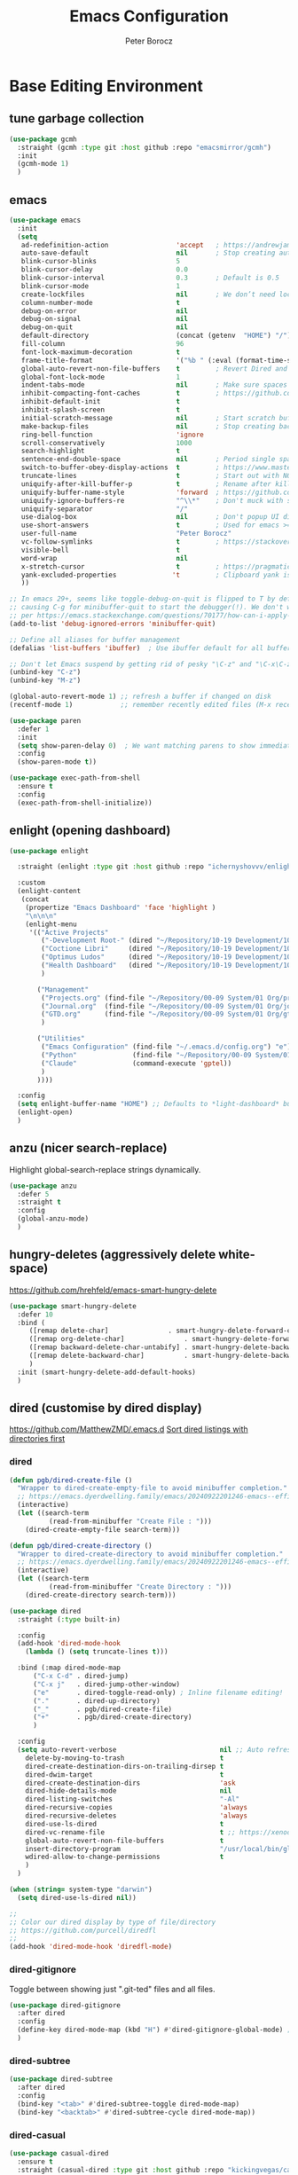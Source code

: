 #+title: Emacs Configuration
#+author: Peter Borocz
#+email: peter.borocz@gmail.com
#+options: num:nil
#+property: header-args :tangle config.el

* Base Editing Environment
** tune garbage collection
#+begin_src emacs-lisp
  (use-package gcmh
    :straight (gcmh :type git :host github :repo "emacsmirror/gcmh")
    :init
    (gcmh-mode 1)
    )
#+end_src
** emacs
#+begin_src emacs-lisp
  (use-package emacs
    :init
    (setq
     ad-redefinition-action                 'accept   ; https://andrewjamesjohnson.com/suppressing-ad-handle-definition-warnings-in-emacs/
     auto-save-default                      nil       ; Stop creating autosaving files (we setup/use bbatsov's auto-save instead)
     blink-cursor-blinks                    5
     blink-cursor-delay                     0.0
     blink-cursor-interval                  0.3       ; Default is 0.5
     blink-cursor-mode                      1
     create-lockfiles                       nil       ; We don’t need lockfiles since were ONLY single-user!
     column-number-mode                     t
     debug-on-error                         nil
     debug-on-signal                        nil
     debug-on-quit                          nil
     default-directory                      (concat (getenv  "HOME") "/")
     fill-column                            96
     font-lock-maximum-decoration           t
     frame-title-format                     '("%b " (:eval (format-time-string " %Y-%m-%d %H:%M")))
     global-auto-revert-non-file-buffers    t         ; Revert Dired and other buffers on changes
     global-font-lock-mode                  1
     indent-tabs-mode                       nil       ; Make sure spaces are used when indenting anything!
     inhibit-compacting-font-caches         t         ; https://github.com/sabof/org-bullets/issues/11#issuecomment-439228372
     inhibit-default-init                   t
     inhibit-splash-screen                  t
     initial-scratch-message                nil       ; Start scratch buffers empty..
     make-backup-files                      nil       ; Stop creating backup~ files
     ring-bell-function                     'ignore
     scroll-conservatively                  1000
     search-highlight                       t
     sentence-end-double-space              nil       ; Period single space ends sentence
     switch-to-buffer-obey-display-actions  t         ; https://www.masteringemacs.org/article/demystifying-emacs-window-manager: Switching Buffers
     truncate-lines                         t         ; Start out with NO line truncation.
     uniquify-after-kill-buffer-p           t         ; Rename after killing uniquified
     uniquify-buffer-name-style             'forward  ; https://github.com/bbatsov/prelude
     uniquify-ignore-buffers-re             "^\\*"    ; Don't muck with special buffers
     uniquify-separator                     "/"
     use-dialog-box                         nil       ; Don't popup UI dialogs when prompting
     use-short-answers                      t         ; Used for emacs >= 29.
     user-full-name                         "Peter Borocz"
     vc-follow-symlinks                     t         ; https://stackoverflow.com/questions/15390178/emacs-and-symbolic-links#15391387
     visible-bell                           t
     word-wrap                              nil
     x-stretch-cursor                       t         ; https://pragmaticemacs.wordpress.com/2017/10/01/adaptive-cursor-width/
     yank-excluded-properties              't         ; Clipboard yank is pasting graphics from Microsoft instead of text...strip all properties!
     ))

  ;; In emacs 29+, seems like toggle-debug-on-quit is flipped to T by default,
  ;; causing C-g for minibuffer-quit to start the debugger(!). We don't want that.
  ;; per https://emacs.stackexchange.com/questions/70177/how-can-i-apply-toggle-debug-on-quit-ignore-debugger-entered-lisp-error/70180
  (add-to-list 'debug-ignored-errors 'minibuffer-quit)

  ;; Define all aliases for buffer management
  (defalias 'list-buffers 'ibuffer)  ; Use ibuffer default for all buffer management

  ;; Don't let Emacs suspend by getting rid of pesky "\C-z" and "\C-x\C-z" annoying minimize
  (unbind-key "C-z")
  (unbind-key "M-z")

  (global-auto-revert-mode 1) ;; refresh a buffer if changed on disk
  (recentf-mode 1)            ;; remember recently edited files (M-x recentf-open-files to show)

  (use-package paren
    :defer 1
    :init
    (setq show-paren-delay 0)  ; We want matching parens to show immediately
    :config
    (show-paren-mode t))

  (use-package exec-path-from-shell
    :ensure t
    :config
    (exec-path-from-shell-initialize))
#+end_src
** enlight (opening dashboard)
#+begin_src emacs-lisp
  (use-package enlight

    :straight (enlight :type git :host github :repo "ichernyshovvv/enlight")

    :custom
    (enlight-content
     (concat
      (propertize "Emacs Dashboard" 'face 'highlight )
      "\n\n\n"
      (enlight-menu
       '(("Active Projects"
          ("-Development Root-" (dired "~/Repository/10-19 Development/10 Development")                                 "d")
          ("Coctione Libri"     (dired "~/Repository/10-19 Development/10 Development/10.23 coctione_libri")            "c")
          ("Optimus Ludos"      (dired "~/Repository/10-19 Development/10 Development/10.01 optimus_ludos")             "o")
          ("Health Dashboard"   (dired "~/Repository/10-19 Development/10 Development/10.06 health-activity-dashboard") "h")
          )

         ("Management"
          ("Projects.org" (find-file "~/Repository/00-09 System/01 Org/projects.org") "p")
          ("Journal.org"  (find-file "~/Repository/00-09 System/01 Org/journal.org")  "j")
          ("GTD.org"      (find-file "~/Repository/00-09 System/01 Org/gtd.org")      "g")
          )

         ("Utilities"
          ("Emacs Configuration" (find-file "~/.emacs.d/config.org") "e")
          ("Python"              (find-file "~/Repository/00-09 System/01 Org/reference/python.org"))
          ("Claude"              (command-execute 'gptel))
          )
         ))))

    :config
    (setq enlight-buffer-name "HOME") ;; Defaults to *light-dashboard* but I want something more generic.
    (enlight-open)
    )
#+end_src
** anzu (nicer search-replace)
Highlight global-search-replace strings dynamically.
#+begin_src emacs-lisp
  (use-package anzu
    :defer 5
    :straight t
    :config
    (global-anzu-mode)
    )
#+end_src
** hungry-deletes (aggressively delete white-space)
[[https://github.com/hrehfeld/emacs-smart-hungry-delete]]
#+begin_src emacs-lisp
  (use-package smart-hungry-delete
    :defer 10
    :bind (
       ([remap delete-char]               . smart-hungry-delete-forward-char)
       ([remap org-delete-char]               . smart-hungry-delete-forward-char)
       ([remap backward-delete-char-untabify] . smart-hungry-delete-backward-char)
       ([remap delete-backward-char]          . smart-hungry-delete-backward-char)
       )
    :init (smart-hungry-delete-add-default-hooks)
    )
#+end_src
** dired (customise by dired display)
[[https://github.com/MatthewZMD/.emacs.d]]
[[https://www.emacswiki.org/emacs/DiredSortDirectoriesFirst][Sort dired listings with directories first]]
*** dired
#+begin_src emacs-lisp
  (defun pgb/dired-create-file ()
    "Wrapper to dired-create-empty-file to avoid minibuffer completion."
    ;; https://emacs.dyerdwelling.family/emacs/20240922201246-emacs--efficient-directory-and-file-management-with-dired-in-emacs/
    (interactive)
    (let ((search-term
            (read-from-minibuffer "Create File : ")))
      (dired-create-empty-file search-term)))

  (defun pgb/dired-create-directory ()
    "Wrapper to dired-create-directory to avoid minibuffer completion."
    ;; https://emacs.dyerdwelling.family/emacs/20240922201246-emacs--efficient-directory-and-file-management-with-dired-in-emacs/
    (interactive)
    (let ((search-term
            (read-from-minibuffer "Create Directory : ")))
      (dired-create-directory search-term)))

  (use-package dired
    :straight (:type built-in)

    :config
    (add-hook 'dired-mode-hook
      (lambda () (setq truncate-lines t)))

    :bind (:map dired-mode-map
        ("C-x C-d" . dired-jump)
        ("C-x j"   . dired-jump-other-window)
        ("e"       . dired-toggle-read-only) ; Inline filename editing!
        ("."       . dired-up-directory)
        ("_"       . pgb/dired-create-file)
        ("+"       . pgb/dired-create-directory)
        )

    :config
    (setq auto-revert-verbose                          nil ;; Auto refresh Dired, but be quiet about it
      delete-by-moving-to-trash                        t
      dired-create-destination-dirs-on-trailing-dirsep t
      dired-dwim-target                                t
      dired-create-destination-dirs                    'ask
      dired-hide-details-mode                          nil
      dired-listing-switches                           "-Al"
      dired-recursive-copies                           'always
      dired-recursive-deletes                          'always
      dired-use-ls-dired                               t
      dired-vc-rename-file                             t ;; https://xenodium.com/emacs-git-rename-courtesy-of-dired/
      global-auto-revert-non-file-buffers              t
      insert-directory-program                         "/usr/local/bin/gls"
      wdired-allow-to-change-permissions               t
      )
    )

  (when (string= system-type "darwin")
    (setq dired-use-ls-dired nil))

  ;;
  ;; Color our dired display by type of file/directory
  ;; https://github.com/purcell/diredfl
  ;;
  (add-hook 'dired-mode-hook 'diredfl-mode)
#+end_src
*** dired-gitignore
Toggle between showing just ".git-ted" files and all files.
#+begin_src emacs-lisp
  (use-package dired-gitignore
    :after dired
    :config
    (define-key dired-mode-map (kbd "H") #'dired-gitignore-global-mode) ;; into your startup files. Then you will hide and show the gitignored files in a dired buffer by hitting the H key.
    )
#+end_src
*** dired-subtree
#+begin_src emacs-lisp
  (use-package dired-subtree
    :after dired
    :config
    (bind-key "<tab>" #'dired-subtree-toggle dired-mode-map)
    (bind-key "<backtab>" #'dired-subtree-cycle dired-mode-map))
#+end_src
*** dired-casual
#+begin_src emacs-lisp
  (use-package casual-dired
    :ensure t
    :straight (casual-dired :type git :host github :repo "kickingvegas/casual-dired")
    :bind (:map dired-mode-map
    ("C-o" . 'casual-dired-tmenu)
    ("s"   . 'casual-dired-sort-by-tmenu))
  )
#+end_src
** helpful (better help commands)
Improve quality of most-used C-h methods.
#+begin_src emacs-lisp
  (use-package helpful
    :demand t
    :bind
    ;; Note that the built-in `describe-function' includes both functions
    ;; and macros. `helpful-function' is functions only, so we provide
    ;; `helpful-callable' as a drop-in replacement.
    ("C-h f" . helpful-callable)
    ("C-h v" . helpful-variable)
    ("C-h k" . helpful-key)
    ("C-h x" . helpful-command)

    ;; I also recommend the following keybindings to get the most out of helpful:
    ;; Lookup the current symbol at point. C-c C-d is a common keybinding
    ;; for this in lisp modes.
    ("C-c C-d" . helpful-at-point)

    ;; Look up *F*unctions (excludes macros).
    ;;
    ;; By default, C-h F is bound to `Info-goto-emacs-command-node'. Helpful
    ;; already links to the manual, if a function is referenced there.
    ("C-h F"  . helpful-function)
    )

#+end_src
** pbcopy (allow interaction with MacOS clipboard and kill/yank ring)
#+begin_src emacs-lisp
  (use-package pbcopy
    :defer t
    )
#+end_src
** saveplace (save last-editing location)
#+begin_src emacs-lisp
  (use-package saveplace
    :defer 1

    :config
    (setq-default save-place t)

    :init
    (save-place-mode 1)
    )
#+end_src
** super-save (save on buffer switch)
[[https://github.com/bbatsov/super-save][GitHub - bbatsov/super-save: Save Emacs buffers when they lose focus]]:
Best description is from package site itself: "super-save auto-saves
your buffers, when certain events happen - e.g. you switch between
buffers, an Emacs frame loses focus, etc. You can think of it as both
something that augments and replaces the standard auto-save-mode."
#+begin_src emacs-lisp
  (use-package super-save
    :defer 1

    :config
    (super-save-mode 1)
    )
#+end_src
** unfill
https://github.com/purcell/unfill
 #+begin_src emacs-lisp
   (use-package unfill
     :defer 1

     :bind (("M-Q" . unfill-paragraph))
     )
#+end_src
** whitespace-cleanup
#+begin_src emacs-lisp
  (use-package whitespace-cleanup-mode
    :defer 1

    :init
    (setq whitespace-cleanup-mode-only-if-initially-clean nil)

    :config
    (global-whitespace-cleanup-mode 1)
    )
#+end_src
** yasnippet
While the majority of the time, I don't rely on snippets, there are a
very select /few/ that I consider worthwhile, thus, keep use of
yasnippets for now (but make sure they don't expand within comments!)
#+begin_src emacs-lisp
  ;; Don't do snippet expansion within comments/docstrings for py:
  ;; (https://stackoverflow.com/questions/25521897/how-to-never-expand-yasnippets-in-comments-and-strings)
  (defun pb/yas-no-expand-in-comment_string ()
    (setq yas-buffer-local-condition
      '(if (nth 8 (syntax-ppss)) ;; non-nil if in a string or comment
       '(require-snippet-condition . force-in-comment)
     t)))

  (use-package yasnippet
    :defer 1
    :config
    ;; Bind `SPC' to `yas-expand' when snippet expansion available (it will still call `self-insert-command' otherwise)
    (define-key yas-minor-mode-map (kbd "SPC") yas-maybe-expand)
    ;; Use the method above to keep snippets only when we're writing actual code.
    ;; (add-hook 'prog-mode-hook 'yas-no-expand-in-comment/string)
    (add-hook 'python-ts-mode-hook   #'yas-minor-mode)
    (add-hook 'python-base-mode-hook #'yas-minor-mode)
    (add-hook 'prog-mode-hook        #'pb/yas-no-expand-in-comment_string)
    (yas-global-mode 1)
    (yas-reload-all)
    )
#+end_src
* Display
** fonts
Interactive font scaling:
  - For all frames     -> M-x increase-font-size/decrease-font-size (C-+ and C-- respectively)
  - For current buffer -> M-x text-scale-adjust

 Which one is currently displayed?
   - M-x describe-font <cr> <cr>

 Set a new font interactively:
   - M-x set-frame-font (Pick from list!)

 History of fonts actually tried for more than one day!:
 - (defvar pb/var-fixedwidth-font "-*-DM Mono-normal-normal-normal-*-%d-*-*-*-m-0-iso10646-1")
 - (defvar pb/var-fixedwidth-font "-*-Astigmata-medium-normal-normal-*-%d-*-*-*-p-0-iso10646-1")
 - (defvar pb/var-fixedwidth-font "-*-Inconsolata-regular-normal-normal-*-%d-*-*-*-m-0-iso10646-1")
 - (defvar pb/var-fixedwidth-font "-*-Cascadia Code-ultralight-normal-normal-*-%d-*-*-*-m-0-iso10646-1")
 - (defvar pb/var-fixedwidth-font "-*-SauceCodePro Nerd Font Mono-light-normal-normal-*-%d-*-*-*-m-0-iso10646-1")

#+begin_src emacs-lisp
  (setq ns-use-thin-smoothing t)

  ;; Set my default fonts for both fixed (primarily) and variable width font (rarely)
  (defvar pb/var-variablewidth-font "-*-Open Sans-normal-normal-normal-*-%d-*-*-*-p-0-iso10646-1")
  (defvar pb/var-fixedwidth-font    "-*-Noto Sans Mono-light-normal-normal-*-%d-*-*-*-p-0-iso10646-1")

  (defun pb/set-monitor-font-size ()
    "Set font for 4K monitor."
    (interactive)
    (set-frame-font (format pb/var-fixedwidth-font 22))
    )

  (defun pb/set-laptop-font-size ()
    "Set font for laptop display."
    (interactive)
    (set-frame-font (format pb/var-fixedwidth-font 14))
    )

  ;; Given the 2 methods above, set the font size based on where our Emacs is running at the moment:
  (if (display-graphic-p)
      (if (>= (x-display-pixel-width) 3840)
          (pb/set-monitor-font-size)
        (pb/set-laptop-font-size)))
#+end_src
** mode-line
Nice and simple: https://github.com/jessiehildebrandt/mood-line
#+begin_src emacs-lisp
  (use-package mood-line
        :init
        (custom-set-faces
         '(mode-line-active   ((t (:family "SauceCodePro Nerd Font Mono" :height 1.0))))
         '(mode-line-inactive ((t (:family "SauceCodePro Nerd Font Mono" :height 0.7))))
         )
        (mood-line-mode)
        )
#+end_src
** pulsar
[[https://protesilaos.com/emacs/pulsar]]
#+begin_src emacs-lisp
  (use-package pulsar
    :defer 1
    :straight (pulsar :type git :host github :repo "protesilaos/pulsar")
    :config
    (setq pulsar-delay  0.10
        pulsar-face  'pulsar-yellow
        pulsar-pulse nil)

    (dolist (hook '(org-mode-hook python-ts-mode-hook yaml-mode-hook text-mode-hook emacs-lisp-mode-hook dired-mode-hook web-mode-hook))
      (add-hook hook #'pulsar-mode))

    (add-hook 'next-error-hook #'pulsar-pulse-line)

    (pulsar-global-mode 1)
    )
#+end_src
** rainbow-delimiters
#+begin_src emacs-lisp
  (use-package rainbow-delimiters
        :defer 1
        :config
        (set-face-attribute 'rainbow-delimiters-unmatched-face nil
        :foreground 'unspecified
        :inherit 'error)
        (add-hook 'prog-mode-hook 'rainbow-delimiters-mode))

  (use-package prog-mode
        :straight (:type built-in)
        :hook ((prog-mode . rainbow-delimiters-mode)))
 #+end_src
** rainbow-mode
Display colour codes in the actual colour they represent, e.g. #0000ff (should be white text on a blue background)
#+begin_src emacs-lisp
  (use-package rainbow-mode
        :demand t
        :hook (prog-mode)
        )
#+end_src
** dark-theme (gruvbox-dark-hard)
#+begin_src emacs-lisp
  (use-package gruvbox-theme
    :demand t
    :config
    (load-theme 'gruvbox-dark-hard t)
    (custom-set-faces
     '(org-level-1            ((t (:height 1.15))))
     '(org-level-2            ((t (:height 1.10))))
     '(org-level-3            ((t (:height 1.05))))
     '(org-level-4            ((t (:foreground "#b8bb26")))) ;; Swap these as level 4 shows up a lot in my
     '(org-level-5            ((t (:foreground "#fb4933")))) ;; projects.org file for GTD's and red is too harsh!
     '(font-lock-doc-face     ((t (:foreground "#666666")))) ;; :height 0.9
     '(font-lock-comment-face ((t (:foreground "#666666")))) ;; :height 0.9
     '(org-document-title     ((t (:height 1.5 :underline nil))))
     ))
#+end_src
** COMMENT light-theme (modus-operandi)
#+begin_src emacs-lisp
        (use-package modus-themes
          :demand t
          :config
          ;;
          ;; Use Prot's own configuration:
          ;; https://protesilaos.com/emacs/modus-themes#h:aabcada6-810d-4eee-b34a-d2a9c301824d
          ;;
          (setq modus-themes-custom-auto-reload nil
        modus-themes-to-toggle         '(modus-operandi modus-vivendi)
        modus-themes-mixed-fonts       t
        modus-themes-variable-pitch-ui nil
        modus-themes-italic-constructs t
        modus-themes-bold-constructs   t
        modus-themes-org-blocks        'gray-background
        modus-themes-completions       '((t . (extrabold)))
        modus-themes-prompts           nil
        )

          (setq modus-themes-common-palette-overrides
          '((cursor magenta-cooler)

          ;; Make the fringe invisible.
          (fringe unspecified)

          ;; Make line numbers less intense and add a shade of cyan
          ;; for the current line number.
          (fg-line-number-inactive "gray50")
          (fg-line-number-active cyan-cooler)
          (bg-line-number-inactive unspecified)
          (bg-line-number-active unspecified)

          ;; Make the current line of `hl-line-mode' a fine shade of
          ;; gray (though also see my `lin' package).
          (bg-hl-line bg-dim)

          ;; Make the region have a cyan-green background with no
          ;; specific foreground (use foreground of underlying text).
          ;; "bg-sage" refers to Salvia officinalis, else the common
          ;; sage.
          (bg-region bg-sage)
          (fg-region unspecified)

          ;; Make matching parentheses a shade of magenta. It complements the region nicely.
          (bg-paren-match bg-magenta-intense)

          ;; Change dates to a set of more subtle combinations.
          (date-deadline  magenta-cooler)
          (date-scheduled magenta)
          (date-weekday   fg-main)
          (date-event     fg-dim)
          (date-now       blue-faint)

          ;; Make tags (Org) less colorful and tables look the same as
          ;; the default foreground.
          (prose-done  cyan-cooler)
          (prose-tag   fg-dim)
          (prose-table fg-main)

          ;; Make headings less colorful (though I never use deeply
          ;; nested headings).
          (fg-heading-2 blue-faint)
          (fg-heading-3 magenta-faint)
          (fg-heading-4 blue-faint)
          (fg-heading-5 magenta-faint)
          (fg-heading-6 blue-faint)
          (fg-heading-7 magenta-faint)
          (fg-heading-8 blue-faint)

          ;; Make the active mode line a fine shade of lavender and tone down the gray of the inactive mode lines.
          (bg-mode-line-active       bg-lavender)
          (border-mode-line-active   bg-lavender)
          (bg-mode-line-inactive     bg-dim)
          (border-mode-line-inactive bg-inactive)

          ;; Make the prompts a shade of magenta, to fit in nicely withthe overall blue-cyan-purple style of the other overrides.
          ;; Add a nuanced background as well.
          (bg-prompt bg-magenta-nuanced)
          (fg-prompt magenta-cooler)

          ;; Tweak some more constructs for stylistic constistency.
          (name       blue-warmer)
          (identifier magenta-faint)
          (keybind    magenta-cooler)
          (accent-0   magenta-cooler)
          (accent-1   cyan-cooler)
          (accent-2   blue-warmer)
          (accent-3   red-cooler)
          )
        )

          ;; Make the active mode line have a pseudo 3D effect (this assumes
          ;; you are using the default mode line and not an extra package).
          (custom-set-faces
           '(mode-line ((t :box (:style released-button)))))

          (load-theme 'modus-operandi t)
          )
#+end_src
** hl-line
#+begin_src emacs-lisp
  (use-package hl-line
    :custom-face
    (hl-line ((t (:background "gray17"))))
  )
  (global-hl-line-mode)
#+end_src
** hl-line+
#+begin_src emacs-lisp
  (use-package hl-line+
    :config
    (hl-line-when-idle-interval 0.5)
    (toggle-hl-line-when-idle 1))
#+end_src
** nerd-icons-ibuffer
Displays nerd-icons for iBuffer types...yes, somewhat indulgent but I'm worth it ;-)
#+begin_src emacs-lisp
  (use-package nerd-icons-ibuffer
    :hook (ibuffer-mode . nerd-icons-ibuffer-mode)
    )
#+end_src
* Window Management
** bindings
#+begin_src emacs-lisp
  ;; Swap windows (useful for org on left, dired on right (built-in as of 26.1)
  ;; (C-x C-o used to be "delete-blank-lines but i never use that)
  (global-set-key (kbd "C-x C-o") 'window-swap-states)
#+end_src
** zoom
[[https://github.com/cyrus-and/zoom][GitHub - cyrus-and/zoom: Fixed and automatic balanced window layout for Emacs]]
#+begin_src emacs-lisp
  (use-package zoom
        :defer 2
        :config
        (zoom-mode 1))
#+end_src
** zygospore
Toggles between "current" buffer to fullscreen and existing buffer layout (and back again)
#+begin_src emacs-lisp
  (use-package zygospore
        :defer 2
        )
  (global-set-key (kbd "C-x 1") 'zygospore-toggle-delete-other-windows)
#+end_src
* Completion Framework
** company
[[Https://emacs.stackexchange.com/questions/13286/how-can-i-stop-the-enter-key-from-triggering-a-completion-in-company-mode][How can I stop the enter key from triggering a completion in company mode?]]
#+begin_src emacs-lisp
  (use-package company
        :defer 2
        :delight company-mode  ;; Turns off the listing of company mode in list of minor modes (e.g. modeline)
        :init
        (setq company-idle-delay 0.1
          company-minimum-prefix-length 1)

        :bind (:map company-active-map
           ("C-n" . company-select-next)
           ("C-p" . company-select-previous))

        :config
        (global-company-mode))
#+end_src
** consult
#+begin_src emacs-lisp
  (use-package consult
        :defer 2
        :bind
        ("C-x b" . consult-buffer) ;; originally 'switch-to-buffer'
        ("M-s"   . consult-line)   ;; keep C-s for regular isearch so we can search within a line..
        :config
        (consult-customize
         consult-theme
         consult-ripgrep
         consult-git-grep
         consult-grep
         consult-bookmark
         consult-recent-file
         consult-xref
         consult--source-bookmark
         consult--source-file-register
         consult--source-recent-file
         consult--source-project-recent-file
         :preview-key nil
        )
  )
#+end_src
** marginalia
#+begin_src emacs-lisp
  ;; Enable rich annotations using the Marginalia package
  (use-package marginalia
        :defer 2
        ;; Bind `marginalia-cycle' locally in the minibuffer.  To make the
        ;; available in the *Completions* buffer, add it to the
        ;; `completion-list-mode-map'.
        :bind (:map minibuffer-local-map
           ("M-A" . marginalia-cycle))

        ;; The :init section is always executed.
        :init
        ;; Marginalia must be activated in the :init section of use-package such that
        ;; the mode gets enabled right away. Note that this forces loading the package.
        (marginalia-mode))
#+end_src
** orderless
Resources:
- [[https://youtu.be/J0OaRy85MOo?feature=shared][Streamline Your Emacs Completions with Vertico - YouTube]]
- [[https://kristofferbalintona.me/posts/202202211546/][Vertico, Marginalia, All-the-icons-completion, and Orderless | Kristoffer Bal...]]
#+begin_src emacs-lisp
  ;; https://github.com/minad/consult/wiki#minads-orderless-configuration
  (use-package orderless
        :demand t
        :config

        (defun +orderless--consult-suffix ()
          "Regexp which matches the end of string with Consult tofu support."
          (if (and (boundp 'consult--tofu-char) (boundp 'consult--tofu-range))
          (format "[%c-%c]*$"
          consult--tofu-char
          (+ consult--tofu-char consult--tofu-range -1))
        "$"))

        ;; Recognizes the following patterns:
        ;; * .ext (file extension)
        ;; * regexp$ (regexp matching at end)
        (defun +orderless-consult-dispatch (word _index _total)
          (cond
           ;; Ensure that $ works with Consult commands, which add disambiguation suffixes
           ((string-suffix-p "$" word)
        `(orderless-regexp . ,(concat (substring word 0 -1) (+orderless--consult-suffix))))
           ;; File extensions
           ((and (or minibuffer-completing-file-name
         (derived-mode-p 'eshell-mode))
         (string-match-p "\\`\\.." word))
        `(orderless-regexp . ,(concat "\\." (substring word 1) (+orderless--consult-suffix))))))

        ;; Define orderless style with initialism by default
        (orderless-define-completion-style +orderless-with-initialism
          (orderless-matching-styles '(orderless-initialism orderless-literal orderless-regexp)))

        ;; You may want to combine the `orderless` style with `substring` and/or `basic`.
        ;; There are many details to consider, but the following configurations all work well.
        ;; Personally I (@minad) use option 3 currently. Also note that you may want to configure
        ;; special styles for special completion categories, e.g., partial-completion for files.
        ;;
        ;; 1. (setq completion-styles '(orderless))
        ;; This configuration results in a very coherent completion experience,
        ;; since orderless is used always and exclusively. But it may not work
        ;; in all scenarios. Prefix expansion with TAB is not possible.
        ;;
        ;; 2. (setq completion-styles '(substring orderless))
        ;; By trying substring before orderless, TAB expansion is possible.
        ;; The downside is that you can observe the switch from substring to orderless
        ;; during completion, less coherent.
        ;;
        ;; 3. (setq completion-styles '(orderless basic))
        ;; Certain dynamic completion tables (completion-table-dynamic)
        ;; do not work properly with orderless. One can add basic as a fallback.
        ;; Basic will only be used when orderless fails, which happens only for
        ;; these special tables.
        ;;
        ;; 4. (setq completion-styles '(substring orderless basic))
        ;; Combine substring, orderless and basic.
        ;;
        (setq completion-styles '(substring orderless basic)
          completion-category-defaults nil
          ;; Enable partial-completion for files.
          ;; Either give orderless precedence or partial-completion.
          ;; Note that completion-category-overrides is not really an override,
          ;; but rather prepended to the default completion-styles.
          ;; completion-category-overrides '((file (styles orderless partial-completion))) ;; orderless is tried first
          completion-category-overrides '((file (styles partial-completion)) ;; partial-completion is tried first
          ;; enable initialism by default for symbols
          (command (styles +orderless-with-initialism))
          (variable (styles +orderless-with-initialism))
          (symbol (styles +orderless-with-initialism)))
          orderless-component-separator #'orderless-escapable-split-on-space ;; allow escaping space with backslash!
          orderless-style-dispatchers (list #'+orderless-consult-dispatch
        #'orderless-affix-dispatch)))
#+end_src
** vertico
Resources:
- [[https://youtu.be/J0OaRy85MOo?feature=shared][Streamline Your Emacs Completions with Vertico - YouTube]]
- [[https://kristofferbalintona.me/posts/202202211546/][Vertico, Marginalia, All-the-icons-completion, and Orderless | Kristoffer Bal...]]
#+begin_src emacs-lisp
  (use-package vertico
        :demand t
        :config
        (setq vertico-cycle         t ;; Optionally enable cycling for `vertico-next' and `vertico-previous'.
          vertico-scroll-margin 0
          vertico-resize        nil
          vertico-count         15)
        :init
        (vertico-mode)
        )

  ;; Do not allow the cursor in the minibuffer prompt
  (setq minibuffer-prompt-properties '(read-only t cursor-intangible t face minibuffer-prompt))
  (add-hook 'minibuffer-setup-hook #'cursor-intangible-mode)

  ;; Emacs 28: Hide commands in M-x which do not work in the current mode.
  ;; Vertico commands are hidden in normal buffers.
  (setq read-extended-command-predicate #'command-completion-default-include-p)
#+end_src
* Code Development
** python
- Great reference for comprehensive python config: [[https://config.phundrak.com/emacs/packages/programming.html#python][Programming | Phundrak's Dotfiles]]
- [[https://github.com/joaotavora/eglot][GitHub - joaotavora/eglot: A client for Language Server Protocol servers]]
- [[https://ddavis.io/posts/emacs-python-lsp/][Python with Emacs: py(v)env and lsp-mode]]
- [[https://whatacold.io/blog/2022-01-22-emacs-eglot-lsp/][Eglot for better programming experience in Emacs - whatacold's space]]
*** python
#+begin_src emacs-lisp
  (add-hook 'python-ts-mode-hook (lambda () (toggle-truncate-lines 1)))
  (add-hook 'python-mode-hook    (lambda () (toggle-truncate-lines 1)))
#+end_src
*** eglot
https://docs.astral.sh/ruff/editors/setup/#via-external-tool
https://grtcdr.tn/dotfiles/emacs/emacs.html#orgdb7d3a6
https://www.reddit.com/r/emacs/comments/190g713/ruff_issues_with_flymake_eglot_and_pythonlspruff/ (problem solving)
#+begin_src emacs-lisp
  ;; Workaround to keep "project" from interfering with "projectile" (which I don't use??)
  (use-package project
    :straight t
    )

  (use-package eglot
    :ensure nil
    :defer t
    :custom
    (eglot-report-progress nil)
    :config
    (fset #'jsonrpc--log-event #'ignore)
    (setq jsonrpc-event-hook nil)
    )

  ;; Setup python
  (with-eval-after-load 'eglot
    (add-to-list 'eglot-server-programs '(python-mode . ("~/.local/bin/ruff" "server")))
    )
  (add-hook 'python-mode-hook    'eglot-ensure)
  (add-hook 'python-ts-mode-hook 'eglot-ensure)

  ;; "Emacs by default caps the number of bytes read from a subprocess in a single chunk to 4KB.
  ;; However, modern machines can take on a lot more. Set it to 1MB which is equal to the limit
  ;; defined in /proc/sys/fs/pipe-max-size/."
  (setq read-process-output-max (* 1024 1024))

  ;; (:map eglot-mode-map
  ;;   ("C-c e a" . eglot-code-actions)
  ;;   ("C-c e f" . eglot-format)
  ;;   ("C-c e r" . eglot-rename)
  ;;   ("C-c f d" . flymake-show-project-diagnostics)
  ;;   ("C-c f n" . flymake-goto-next-error)
  ;;   ("C-c f p" . flymake-goto-prev-error)
  ;;   ("C-c x a" . xref-find-apropos)
  ;;   ("C-c x f" . xref-find-definitions)
  ;;   ("C-c x r" . xref-find-references))
#+end_src
*** pyvenv-auto
#+begin_src emacs-lisp
  ;; ref: https://grtcdr.tn/dotfiles/emacs/emacs.html#orgdb7d3a6
  (use-package pyvenv-auto
        :defer 1

        :custom
        (pyvenv-auto-mode t)
        )
#+end_src
*** indent-bars
[[https://github.com/jdtsmith/indent-bars][GitHub - jdtsmith/indent-bars]]
#+begin_src emacs-lisp
  (use-package indent-bars
    :hook ((python-mode python-ts-mode yaml-mode) . indent-bars-mode)
    :custom
    (indent-bars-color                   '(highlight :face-bg t :blend 0.3))
    (indent-bars-pattern                 ".")
    (indent-bars-width-frac              0.2)
    (indent-bars-pad-frac                0.2)
    (indent-bars-prefer-character        t)
    (indent-bars-color-by-depth          '(:regexp "outline-\\([0-9]+\\)" :blend 1))
    (indent-bars-highlight-current-depth '(:blend 0.3))
    )
#+end_src
** envrc
[[https://github.com/purcell/envrc]]
#+begin_src emacs-lisp
  (use-package envrc
        :defer 1

        :config
        (envrc-global-mode)
        )
#+end_src
** format-all
Auto-format whole buffer, h/t: [[https://ianyepan.github.io/posts/format-all/][Ian YE Pan]]
#+begin_src emacs-lisp
  (use-package format-all
   :commands format-all-mode
   :hook (prog-mode . format-all-mode)
   :config
   (setq-default format-all-formatters '(("Python" (ruff "format")))))

  ;; (use-package format-all
  ;;   :commands
  ;;   (format-all-mode format-all-region-or-buffer)

  ;;   :hook
  ;;   ((python-mode python-ts-mode) . (lambda () (setq format-all-formatters '(("Python" "~/.local/bin/ruff" "format")))))

  ;;   :config
  ;;   ;; (setq-default format-all-formatters '(("Python" ("~/.local/bin/ruff" "format"))))
  ;;   (global-set-key (kbd "M-F") #'format-all-buffer)
  ;;   (format-all-ensure-formatter)
  ;;   )
#+end_src
** magit/git
*** magit
#+begin_src emacs-lisp
  (use-package magit
        :demand t

        :bind
        ("C-x C-g" . magit-status)

        :config
        (define-key magit-status-mode-map (kbd "q") 'magit-quit-session)
        (setq magit-log-margin '(t "%Y-%m-%d %H:%M " magit-log-margin-width t 18)))

  ;; Full screen magit-status
  (defadvice magit-status (around magit-fullscreen activate)
        (window-configuration-to-register :magit-fullscreen)
        ad-do-it
        (delete-other-windows))

  (defun magit-quit-session ()
        "Restores the previous window configuration and kills the magit buffer"
        (interactive)
        (kill-buffer)
        (jump-to-register :magit-fullscreen))


#+end_src
*** magit-file-icons
[[https://github.com/gekoke/magit-file-icons/tree/d85fad81e74a9b6ce9fd7ab341f265d5a181d2a8][Github: magit-file-icons]]
#+begin_src emacs-lisp
  (use-package magit-file-icons
        :after magit

        :straight (:host github :repo "gekoke/magit-file-icons")

        :defer 1

        :init
        (magit-file-icons-mode 1)

        :custom
        ;; These are the default values:
        (magit-file-icons-enable-diff-file-section-icons t)
        (magit-file-icons-enable-untracked-icons         t)
        (magit-file-icons-enable-diffstat-icons          t)
        )
#+end_src
*** magit-todos
#+begin_src emacs-lisp
  (use-package magit-todos
        :after magit
        :config
        (setq magit-show-long-lines-warning nil)
        (magit-todos-mode 1)
        )
#+end_src
*** full-frame
Use a single-window (part. for Magit) and then close.
#+begin_src emacs-lisp
  (use-package fullframe
        :defer 1
        :config (fullframe magit-status magit-mode-quit-window)
        )
#+end_src
*** git-timemachine
 #+begin_src emacs-lisp
   (use-package git-timemachine
         :defer 1
         )
 #+end_src
*** diff-hl-mode
Ooh..like this much better than git-gutter!
#+begin_src emacs-lisp
  (use-package diff-hl
        :init
        (global-diff-hl-mode)
        )
#+end_src
*** ibuffer-git
#+begin_src emacs-lisp
  (use-package ibuffer-git
        :defer 1
        :after git
        )
#+end_src
* File Types/Modes
** css
#+begin_src emacs-lisp
  (use-package css-mode
        :defer 2
        :custom
        (css-indent-offset 2))
#+end_src
** csv
#+begin_src emacs-lisp
  (use-package csv-mode
        :defer t
        :init
        (add-to-list 'auto-mode-alist '("\\*.csv$" . csv-mode))
        (add-to-list 'auto-mode-alist '("\\*.tsv$" . csv-mode))
  )
#+end_src
** graphviz-dot-mode
#+begin_src emacs-lisp
  (use-package graphviz-dot-mode
        :defer t
        :config
        (setq graphviz-dot-indent-width 4))
#+end_src
** justfile
#+begin_src emacs-lisp
  (use-package just-mode
        :defer t
        :config
        (add-to-list 'auto-mode-alist '("\\justfile?\\'" . just-mode))
        )
#+end_src
** markdown
*** markdown
Specifically, GithubFlavoredMarkdown-mode
#+begin_src emacs-lisp
  (use-package markdown-mode
        :defer t

        :mode ("*\\.md\\'" . gfm-mode)

        :init
        (setq
         markdown-command      "multimarkdown"
         markdown-open-command "/usr/local/bin/mark") ;; Opens application -> Marked2

        :config
        (add-hook 'markdown-mode-hook 'visual-line-mode)
        (add-hook 'markdown-mode-hook 'pb/markdown-config)
        ;;(add-hook 'markdown-mode-hook 'pb/variable-width-face-mode)
        )

  (defun pb/markdown-config ()
        (local-set-key (kbd "M-q") 'ignore))
#+end_src
*** olivetti
https://github.com/rnkn/olivetti
#+begin_src emacs-lisp
  (use-package olivetti
        :defer t

        :init
        (setq olivetti-body-width 0.66)

        :hook
        ((markdown-mode . olivetti-mode))
        )
#+end_src
** org
*** org
#+begin_src emacs-lisp
  ;; -----------------------------------------------------------------------------
  ;; Packages
  ;; -----------------------------------------------------------------------------
  (use-package org
        :demand t
        :straight (:type built-in)
        :bind (:map org-mode-map
        ("C-M-<return>" . org-insert-subheading)
        ("C-c l"        . org-store-link)
        ("C-c L"        . org-cliplink)
        ("C-c a"        . org-agenda)
        ("C-c |"        . org-table-create-or-convert-from-region)
        ("C-c C-<"      . org-promote-subtree)
        ("C-c C->"      . org-demote-subtree)
        ("C-<right>"    . org-metaright)
        ("C-<left>"     . org-metaleft)
        )

        :config
        (add-hook 'text-mode-hook #'visual-line-mode)
        (add-hook 'org-mode-hook (lambda () (toggle-truncate-lines 1)))
        (visual-line-mode 1)

        ;; https://sachachua.com/blog/2024/01/org-mode-custom-link-copy-to-clipboard/
        (org-link-set-parameters
         "copy"
         :follow (lambda (link) (kill-new link))
         :export (lambda (_ desc &rest _) desc))

        :init
        (setq fill-column               96 ;; Org won't use the global fill-column, set here explicitly?
          org-catch-invisible-edits 'show-and-error
          org-ellipsis              "…" ;; ▼ …, ↴ ⤵, ▼, ↴, ⬎, ⤷, ⋱
          org-hide-leading-stars    t
          org-return-follows-link   t
          org-startup-folded        t
          org-startup-indented      t
          org-link-frame-setup      '((file . find-file))) ;; Don't want the default of find-file-other-window
        )

  (add-to-list 'auto-mode-alist '("\\.org$" . org-mode))

  ;; Allow for links like [[file:~/dev/foo][Code]] to open a dired on Return (or C-c C-o)
  ;; https://emacs.stackexchange.com/questions/10426/org-mode-link-to-open-directory-in-dired
  ;; (add-to-list 'org-file-apps '(directory . emacs))

  ;; ---------------------------------------------------------------------------
  ;; GTD Configuration
  ;; ---------------------------------------------------------------------------
  ;; Keywords: this sequence is on behalf of regular TO-DO items in my GTD world.
  (setq org-todo-keywords '((sequence
         "TODO(t)"
         "WAIT(a)"
         "HOLD(h)"
         "WORK(w)"
         "|"
         "DONE(x)"
         )))

  (setq org-todo-keyword-faces
        '(("TODO" . "systemOrangeColor") ;; used to be org-warning aka "#fb4933".
          ("WORK" . "light green")
          ("HOLD" . "systemBrownColor")
          ("WAIT" . "systemBrownColor")
          ("DONE" . "gray30")
          ))

  ;; Format of TODO items (defined like this so the entire headline is NOT colored across, just the TODO keyword.)
  (setq org-fontify-todo-headline nil)

  ;; Format of DONE items (defined like this so the entire headline is colored across, not just the DONE keyword.)
  (setq org-fontify-done-headline t)
  ;; <2024-05-05 Sun> (set-face-attribute 'org-done          nil :foreground "gray30" :strike-through nil)
  ;; <2024-05-05 Sun> (set-face-attribute 'org-priority      nil :foreground "gray30" :strike-through nil)
  ;; <2024-05-05 Sun> (set-face-attribute 'org-headline-done nil :foreground "gray30" :strike-through nil)

  ;; ---------------------------------------------------------------------------
  ;; Capture templates
  ;; ---------------------------------------------------------------------------
  (define-key global-map (kbd "C-c c") 'org-capture)
  (setq org-capture-templates
        '(
          ("t" "GTD"      entry (file+headline "/Users/peter/Repository/00-09 System/01 Org/gtd.org" "INBOX") "** TODO %?\n\n")
          ("p" "Projects" entry (file          "/Users/peter/Repository/00-09 System/01 Org/projects.org"   ) "* TODO %?\n\n" :prepend t)
          ("j" "Journal"  entry (file+datetree "/Users/peter/Repository/00-09 System/01 Org/journal.org"    ) "*** %?")
          ))

  ;; Insert date-time stamp like org but everywhere.
  (global-set-key (kbd "C-c .") 'org-time-stamp)

#+end_src
*** babel
#+begin_src emacs-lisp
  (org-babel-do-load-languages
   'org-babel-load-languages
   '((emacs-lisp . t)
         (js         . t)
         (python     . t)
         (shell      . t)
         (sqlite     . t)
         ))
  (setq org-confirm-babel-evaluate nil)
#+end_src
*** org-appear
 #+begin_src emacs-lisp
   (use-package org-appear
         :defer 1
         :hook
         (org-mode . org-appear-mode)
         )
 #+end_src
*** org-linker
[[https://github.com/jcguu95/org-linker.el/tree/master?tab=readme-ov-file#customizable-variables][GitHub - jcguu95/org-linker.el: Attaching Files in Org-Mode Using UUIDs. Flex...]]
 #+begin_src emacs-lisp
   (defun pb/org-linker/generate-id ()
         "Generate an id, ie. YYYYMMDD-<id> (thanks GPT-4)."
         (let ((current-date (format-time-string "%Y%m%d"))
           (id (replace-regexp-in-string "[[:space:]\n]*$" ""
         (shell-command-to-string "openssl rand -hex 6"))))
           (format "%s-%s" current-date id)))

   (straight-use-package
        '(org-linker
          :type git
          :host github
          :repo "jcguu95/org-linker.el"
          :files ("org-linker.el"
          "org-linker-commands.el"
          "org-linker-org-link-support.el"
          )
          )
        )
   (load "~/.emacs.d/straight/repos/org-linker.el/org-linker.el")

   (setq org-linker/root-directory      (concat (getenv "HOME") "/Repository/00-09 System/99 org-linker-storage/")
         org-linker/file-size               999999
         org-linker/uuid-generator-function 'pb/org-linker/generate-id
         org-linker/trashing-function       (lambda (file) (move-file-to-trash file))
         )
 #+end_src
*** org-cliplink
Create an org-link from a URL in the clipboard with the actual title of the URL as the link title.
 #+begin_src emacs-lisp
   (use-package org-cliplink
         :after 'org
         )
 #+end_src
*** org-superstar
Nice(r) bullets (replaces org-bullets)
 #+begin_src emacs-lisp
   (use-package org-superstar
         :after 'org
         :config
         (setq org-superstar-special-todo-items t ;; Set our TODO items to have a 'checkbox' icon
           org-superstar-item-bullet-alist
           '((?* . ?•)
         (?+ . ?➤)
         (?- . ?•)))
         (add-hook 'org-mode-hook (lambda () (org-superstar-mode 1)))
         )
 #+end_src
** pdf
#+begin_src emacs-lisp
  (use-package pdf-tools
        :defer 5
        :config
        (setq pdf-info-epdfinfo-program "/usr/local/bin/epdfinfo")
        )
  (pdf-tools-install)
#+end_src
** toml-mode
#+begin_src emacs-lisp
  (use-package toml-mode
        :defer t
        )
#+end_src
** yaml-mode
#+begin_src emacs-lisp
  (use-package yaml-pro
        :defer t
        :hook
        (yaml-mode . yaml-pro-ts-mode)
        )
#+end_src
** web-mode
#+begin_src emacs-lisp
  (use-package web-mode
    :ensure t
    :mode
    (("\\.phtml\\'"    . web-mode)
     ("\\.php\\'"      . web-mode)
     ("\\.tpl\\'"      . web-mode)
     ("\\.htmx\\'"     . web-mode)
     ("\\.html\\'"     . web-mode)
     ("\\.[agj]sp\\'"  . web-mode)
     ("\\.as[cp]x\\'"  . web-mode)
     ("\\.erb\\'"      . web-mode)
     ("\\.mustache\\'" . web-mode)
     ("\\.djhtml\\'"   . web-mode))

    :config
    (add-to-list 'web-mode-engines-alist '(("django" . "\\.html$")))
    (add-to-list 'web-mode-engines-alist '(("django" . "\\.htmx$")))
    ;; Copy what we did for IRIS at ES, ie, have HTML indenting match Python:
    (setq web-mode-markup-indent-offset 2)
    (setq web-mode-css-indent-offset    2)
    (setq web-mode-code-indent-offset   2)
    (setq web-mode-indent-style         2)

    )
#+end_src
** tree-sitter
- As of <2023-08-14 Mon> Working 29.1! (from https://github.com/railwaycat/homebrew-emacsmacport)
  (with some help from [[https://www.masteringemacs.org/article/how-to-get-started-tree-sitter][How to Get Started with Tree-Sitter - Mastering Emacs]])
#+begin_src emacs-lisp
  (setq treesit-language-source-alist
        '(
          (bash       "https://github.com/tree-sitter/tree-sitter-bash")
          (cmake      "https://github.com/uyha/tree-sitter-cmake")
          (css        "https://github.com/tree-sitter/tree-sitter-css")
          (html       "https://github.com/tree-sitter/tree-sitter-html")
          (javascript "https://github.com/tree-sitter/tree-sitter-javascript" "master" "src")
          (json       "https://github.com/tree-sitter/tree-sitter-json")
          (make       "https://github.com/alemuller/tree-sitter-make")
          (markdown   "https://github.com/ikatyang/tree-sitter-markdown")
          (python     "https://github.com/tree-sitter/tree-sitter-python")
          (toml       "https://github.com/tree-sitter/tree-sitter-toml")
          (yaml       "https://github.com/ikatyang/tree-sitter-yaml"))
        )

  (use-package treesit-auto
        :config
        (global-treesit-auto-mode)
        )
#+end_src
* External Tools & Services
** aspell
Live spell checking.
NOTE!: This requires a local/manual installation (ie. outside emacs)!
#+begin_src emacs-lisp
  (setq ispell-program-name "/usr/local/bin/aspell")
  (add-to-list 'ispell-skip-region-alist '("^#+BEGIN_SRC" . "^#+END_SRC"))
#+end_src
** gptel
https://github.com/karthink/gptel
 #+begin_src emacs-lisp
   (require 'auth-source)
   (defun pb/get-anthropic-api-key ()
         "Retrieve the API key for api.anthropic.com from .authinfo."
         (require 'auth-source)
         (let ((secret (plist-get (nth 0 (auth-source-search :host "api.anthropic.com"))
          :secret)))
           (if secret
           secret
         (error "No API key found for api.anthropic.com in .authinfo"))))

   (use-package gptel
         :straight (:host github :repo "karthink/gptel")

         :config
         ;; Setup Anthropic..
         (setq gptel-model "claude-3-5-sonnet-20240620")
         (setq gptel-backend (gptel-make-anthropic "Claude" :stream t :key (pb/get-anthropic-api-key)))
         )
         ;; Setup OpenAI..
         ;; (gptel-model "gpt-4o")

         ;; :config
         ;; (add-hook 'gptel-post-response-functions 'gptel-end-of-response)

   (defun my-straight-pull-package (package)
         "Pull the latest version of PACKAGE from its remote repository."
         (message "'straight-pull-package' for gptel.")
         (straight-pull-package package)
         )

   (add-hook 'emacs-startup-hook (lambda () (my-straight-pull-package 'gptel)))

 #+end_src
*** Magnus has a cleaner example of using auth-source [potentially rework the code above with this?]
<2024-09-03 Tue> [[https://magnus.therning.org/2024-09-01-improving-how-i-handle-secrets-in-my-work-notes.html][Improving how I handle secrets in my work notes]]:

*Improving how I handle secrets in my work notes*

At work I use org-mode to keep notes about useful ways to query our
systems, mostly that involves using the built-in SQL support to access
DBs and ob-http to send HTTP requests. In both cases I often need to
provide credentials for the systems. I'm embarrassed to admit it, but
for a long time I've taken the easy path and kept all credentials in
clear text. Every time I've used one of those code blocks I've thought
I really ought to find a better way of handling these secrets one of
these days. Yesterday was that day.

I ended up with two functions that uses auth-source and its ~/.authinfo.gpg file.
#+begin_src emacs-lisp
  (defun mes/auth-get-pwd (host)
    "Get the password for a host (authinfo.gpg)"
    (-> (auth-source-search :host host)
        car
        (plist-get :secret)
        funcall))

  (defun mes/auth-get-key (host key)
    "Get a key's value for a host (authinfo.gpg)

  Not usable for getting the password (:secret), use 'mes/auth-get-pwd'
  for that."
    (-> (auth-source-search :host host)
        car
        (plist-get key)))
#+end_src

It turns out that the library can handle more keys than the
documentation suggests so for DB entries I'm using a machine (:host)
that's a bit shorter and easier to remember than the full AWS
hostname. Then I keep the DB host and name in dbhost (:dbhost) and
dbname (:dbname) respectively. That makes an entry look like this:

machine db.svc login user port port password pwd dbname dbname dbhost dbhost
If I use it in a property drawer it looks like this

:PROPERTIES:
:header-args:sql: :engine postgresql
:header-args:sql+: :dbhost (mes/auth-get-key "db.svc" :dbhost)
:header-args:sql+: :dbport (string-to-number (mes/auth-get-key "db.svc" :port))
:header-args:sql+: :dbuser (mes/auth-get-key "db.svc" :user)
:header-args:sql+: :dbpassword (mes/auth-get-pwd "db.svc")
:header-args:sql+: :database (mes/auth-get-key "db.svc" :dbname)
:END:
** postgresql
#+begin_src emacs-lisp
  (setq sql-postgres-program "/Applications/Postgres.app/Contents/Versions/latest/bin/psql")
  (add-hook 'sql-mode-hook 'sql-highlight-postgres-keywords)
  (add-hook 'sql-interactive-mode-hook 'sql-rename-buffer)

  ;; Execute this after opening up SQL to get a scratch
  ;; buffer from which to submit sql with C-c C-b
  (defun pgsql-scratch ()
        (interactive)
        (switch-to-buffer "*scratch*")
        (sql-mode)
        (sql-set-product "postgres")
        (sql-set-sqli-buffer)
        (sql-rename-buffer)
        )

  (defun upcase-sql-keywords ()
        (interactive)
        (save-excursion
          (dolist (keywords sql-mode-postgres-font-lock-keywords)
        (goto-char (point-min))
        (while (re-search-forward (car keywords) nil t)
          (goto-char (+ 1 (match-beginning 0)))
          (when (eql font-lock-keyword-face (face-at-point))
        (backward-char)
        (upcase-word 1)
        (forward-char))))))

  (setq sql-connection-alist
          '(
        (foo
        (sql-product 'postgres)
        (sql-port 5432)
        (sql-server "localhost")
        (sql-user "--sorry, getme from environment--")
        (sql-password "--sorry, getme from environment also--")
        (sql-database "db-foo"))
           )
          )

  (defun wrapper-sql-connect (product connection)
        (setq sql-product product)
        (sql-connect connection))

  ; Startup wrappers
  (defun sql-environment-foo ()
        (interactive)
        (wrapper-sql-connect 'postgres 'foo))
#+end_src
** prodigy
[[https://www.jds.work/emacs-prodigy/][Managing Local Services in Emacs with Prodigy | JDs Work]] ([[https://github.com/rejeep/prodigy.el][GitHub - rejeep/prodigy.el]])
#+begin_src emacs-lisp
  (use-package prodigy
        :defer 1
        )

  (prodigy-define-service
        :name          "OptimusLudos-Server-LocalDatabase"
        :cwd           "~/Repository/10-19 Development/10 Development/10.01 optimus_ludos"
        :command       "~/.local/bin/poe"
        :args          '("dev_run_local")
        :ready-message "Ready..."
        )

  (prodigy-define-service
        :name          "OptimusLudos-Server-ProductionDatabase"
        :cwd           "~/Repository/10-19 Development/10 Development/10.01 optimus_ludos"
        :command       "~/.local/bin/poe"
        :args          '("dev_run_production")
        :ready-message "Ready..."
        )

  (prodigy-define-service
        :name          "CoctioniLibri-Server-LocalDatabase"
        :cwd           "~/Repository/10-19 Development/10 Development/10.23 coctione_libri"
        :command       "~/.local/bin/poe"
        :args          '("dev_run_local")
        :ready-message "Ready..."
        )

  (prodigy-define-service
        :name          "CoctioniLibri-Server-ProductionDatabase"
        :cwd           "~/Repository/10-19 Development/10 Development/10.23 coctione_libri"
        :command       "~/.local/bin/poe"
        :args          '("dev_run_production")
        :ready-message "Ready..."
        )

  (prodigy-define-service
        :name          "HealthActivityDashboard-Shiny"
        :cwd           "~/Repository/10-19 Development/10 Development/10.06 health-activity-dashboard/dashboard-shiny"
        :command       "~/.local/bin/poe"
        :args          '("run")
        :ready-message "Ready..."
        )
#+end_src
** ripgrep/rg
Usage reminder: Use ~wgrep-save-all-buffers~ to save once changes have been committed after editing rg results buffer.
#+begin_src emacs-lisp
  (use-package rg
        :defer 1

        :config
        (rg-enable-menu)
        )
#+end_src
** shell
#+begin_src emacs-lisp
  (setq explicit-shell-file-name "/usr/local/bin/fish")
  (setq shell-pushd-regexp "push[d]*")
  (setq shell-popd-regexp   "pop[d]*")

  ;; Make git work within shell
  (setenv "PAGER"  "/bin/cat")
  (setenv "EDITOR" "/Applications/Emacs.app/Contents/MacOS/bin/emacsclient")
#+end_src
** vterm
Usage reminder: ~C-c C-t~ to place terminal into "buffer" mode obo copy/paste operations.
 #+begin_src emacs-lisp
   (use-package vterm
     :ensure t
     :defer t
     :config
     (setq vterm-timer-delay 0.01)
     (setq vterm-shell "/usr/local/bin/fish")
     :hook
     ((vterm-mode . (lambda () (setq-local show-trailing-whitespace nil)))
      (vterm-mode . pb-hook/vterm-text-scale)
      ;; (vterm-mode . pb-hook/vterm-custom-font-size)
      )
     :custom
     (vterm-always-compile-module t))

   (defun pb-hook/vterm-text-scale()
         "Sue me...I like to see more text in my terminal windows."
         (text-scale-set -1))

   (defun pb-hook/vterm-custom-font-size()
         "Sue me...I like to see more text in my terminal windows."
         (setq buffer-face-mode-face '(:weight light :height 180))
         (buffer-face-mode))

   (defun pb/vterm-current-directory ()
         "Create a terminal buffer from the current directory."
         (interactive)
         (let ((shell-name (car (last (butlast (split-string default-directory "/"))))))
           (vterm (concat "@" shell-name))
           )
         )

   (defun pb/vterm-by-name ()
         "Create a terminal buffer based on name provided."
         (interactive)
         (let ((shell-name (read-string "Shell name: ")))
           (vterm (concat "@" shell-name))
           )
         )
#+end_src
* Custom Commands
These are custom commands I used on regular basis (almost all of which are cribbed from others, credit given as much as possible!). Listed in no particular order:
** Change case of text
[[http://ergoemacs.org/emacs/modernization_upcase-word.html]]
#+begin_src emacs-lisp
  (defun pb/toggle-letter-case ()
        "Toggle the letter case of current word or text selection, toggles between: “all lower”, “Init Caps”, “ALL CAPS”."
        (interactive)
        (let (p1 p2 (deactivate-mark nil) (case-fold-search nil))
          (if (region-active-p)
          (setq p1 (region-beginning) p2 (region-end))
        (let ((bds (bounds-of-thing-at-point 'word) ) )
          (setq p1 (car bds) p2 (cdr bds)) ) )

          (when (not (eq last-command this-command))
        (save-excursion
          (goto-char p1)
          (cond
           ((looking-at "[[:lower:]][[:lower:]]") (put this-command 'state "all lower"))
           ((looking-at "[[:upper:]][[:upper:]]") (put this-command 'state "all caps") )
           ((looking-at "[[:upper:]][[:lower:]]") (put this-command 'state "init caps") )
           ((looking-at "[[:lower:]]") (put this-command 'state "all lower"))
           ((looking-at "[[:upper:]]") (put this-command 'state "all caps") )
           (t (put this-command 'state "all lower") ) ) )
        )

          (cond
           ((string= "all lower" (get this-command 'state))
        (upcase-initials-region p1 p2) (put this-command 'state "init caps"))
           ((string= "init caps" (get this-command 'state))
        (upcase-region p1 p2) (put this-command 'state "all caps"))
           ((string= "all caps" (get this-command 'state))
        (downcase-region p1 p2) (put this-command 'state "all lower")) )
          )
        )

  ;; Turn these off so they don't interfere with our custom method
  (put 'downcase-region 'disabled nil)
  (put 'upcase-region   'disabled nil)

  (global-set-key (kbd "M-l") 'pb/toggle-letter-case) ;; Overrides existing mapping
#+end_src
** Ctrl-a behaviour enhancement
Ctrl-a goes to *logical beginning* of line first before a second invocation takes point to *physical* beginning.
#+begin_src emacs-lisp
  (defun pb/key-back-to-indentation-or-beginning ()
        (interactive)
        (if (= (point) (progn (back-to-indentation) (point)))
        (beginning-of-line)))
  (global-set-key (kbd "C-a") 'pb/key-back-to-indentation-or-beginning)
#+end_src
** Smarter C-w (backward word kill)
[[https://github.com/magnars/.emacs.d/blob/master/defuns/editing-defuns.el]]
#+begin_src emacs-lisp
  ;; Here's a better C-w (kill region if active, otherwise kill backward word)
  (defun pb/kill-region-or-backward-word ()
        (interactive)
        (if (region-active-p)
        (kill-region (region-beginning) (region-end))
          (backward-kill-word 1)))
  (global-set-key (kbd "C-w") (lambda () (interactive) (pb/kill-region-or-backward-word)))
#+end_src
** Better mark-word
[[https://www.emacs.dyerdwelling.family/emacs/20231209092556-emacs--redefining-mark-paragraph-and-mark-word/]]
#+begin_src emacs-lisp
  (defun pb/mark-word()
        "redefinition of mark-word"
        (interactive)
        (if (not (looking-at "\\<"))
          (backward-word))
        (push-mark)
        (forward-word)
        (setq mark-active t))

  ;; Override existing keymapping
  (global-set-key (kbd "M-@") 'pb/mark-word)
#+end_src
** Toggle window split
https://macowners.club/posts/custom-functions-5-navigation/
#+begin_src emacs-lisp
  (defun pb/toggle-split-direction ()
        "Toggle window split from vertical to horizontal or vice-versa.
         Credit: https://github.com/olivertaylor/dotfiles/blob/master/emacs/init.el"
        (interactive)
        (if (> (length (window-list)) 2)
        (error "Sorry, can only toggle split direction with 2 windows.")
          (let ((was-full-height (window-full-height-p)))
        (delete-other-windows)
        (if was-full-height
        (split-window-vertically)
          (split-window-horizontally))
        (save-selected-window
          (other-window 1)
          (switch-to-buffer (other-buffer)))))
        )

  (global-set-key (kbd "C-x O") 'pb/toggle-split-direction)
#+end_src
** Kill this buffer
[[http://pragmaticemacs.com/emacs/dont-kill-buffer-kill-this-buffer-instead/]]
#+begin_src emacs-lisp
  ;; Kill *this* buffer
  (defun pb/-kill-this-buffer- ()
        "Kill the current buffer."
        (interactive)
        (kill-buffer (current-buffer)))

  (global-set-key (kbd "C-x k") 'pb/-kill-this-buffer-)
#+end_src
** Use project-file-find instead of file-find:
#+begin_src emacs-lisp
  (global-set-key (kbd "C-x C-f")   (lambda () (interactive) (project-find-file)))
  (global-set-key (kbd "C-x C-S-f") (lambda () (interactive) (find-file)))
#+end_src
** Scroll page without moving cursor
#+begin_src emacs-lisp
  (global-set-key "\M-n" (lambda () (interactive) (scroll-up 12)))
  (global-set-key "\M-p" (lambda () (interactive) (scroll-down 12)))
#+end_src
** Smarter open line
 [[http://emacsredux.com/blog/2013/03/26/smarter-open-line/]]
#+begin_src emacs-lisp
  (defun pb/key-smart-open-line ()
        "Insert an empty line after the current line. Position the cursor
  at its beginning, according to the current mode."
        (interactive)
        (move-end-of-line nil)
        (newline-and-indent))

  (defun pb/key-smart-open-line-above ()
        "Insert an empty line above the current line. Position the cursor
  at it's beginning, according to the current mode."
        (interactive)

        (move-beginning-of-line nil)
        (newline-and-indent)
        (forward-line -1)
        (indent-according-to-mode))

  (global-set-key (kbd "M-o") 'pb/key-smart-open-line)
  (global-set-key (kbd "M-O") 'pb/key-smart-open-line-above)
#+end_src
** Split current frame into evenly balanced "3"
#+begin_src emacs-lisp
  (fset 'pb/split3 (kmacro-lambda-form [?\C-x ?1 ?\C-x ?3 ?\C-x ?3 ?\C-x ?+] 0 "%d"))
#+end_src
** Text/Font scaling interactively
[[https://www.reddit.com/r/emacs/comments/ck4k2u/forgot_my_glasses/?utm_source=share&utm_medium=ios_app]]
#+begin_src emacs-lisp
  (defun set-font-everywhere (font-spec &optional all-frames)
        (when (null (assq 'font default-frame-alist))
          (add-to-list 'default-frame-alist '(font . "")))

        (setcdr (assq 'font default-frame-alist) font-spec)

        (dolist (f (if all-frames (frame-list) (list (selected-frame))))
          (with-selected-frame f (set-frame-font font-spec t))))

  (defun resize-font(font &optional n)
        (let* ((ff (split-string font "-"))
           (size (nth 7 ff))
           (sizen (string-to-number size))
           (n (or n 1))
           (new-size (max 1 (+ n sizen))))
          (setcar (nthcdr 7 ff) (number-to-string new-size))
          (cons (mapconcat 'identity ff "-") new-size)))

  (defun cur-font ()
        (cdr (assq 'font (frame-parameters (selected-frame)))))

  (defvar min-font-size 1)
  (defun change-font-size (&optional decrease times)
        (let* ((inc (* (or times 1) (if decrease -1 1)))
           (old-font (cur-font))
           (new-font-and-size (resize-font old-font inc))
           (new-font (car new-font-and-size))
           (size (cdr new-font-and-size)))
          (unless (equal old-font new-font)
        (set-font-everywhere new-font)
        (message (format "%d %s" size new-font)))))
  (defun increase-font-size(&optional n) (interactive) (change-font-size nil n))
  (defun decrease-font-size(&optional n) (interactive) (change-font-size t n))

  (define-key global-map (kbd "C-+") 'increase-font-size)
  (define-key global-map (kbd "C--") 'decrease-font-size)

#+end_src
** Use Insert key to toggle overwrite/insert
[[https://emacs.stackexchange.com/questions/18533/how-to-use-the-insert-key-to-toggle-overwrite-mode-when-using-a-pc-keyboard-in]]
#+begin_src emacs-lisp
  (when (eq system-type 'darwin)
        ;; when using Windows keyboard on Mac, the insert key is mapped to <help>
        ;; copy ctrl-insert, paste shift-insert on windows keyboard
        (global-set-key [C-help] #'clipboard-kill-ring-save)
        (global-set-key [S-help] #'clipboard-yank)

        ;; insert to toggle `overwrite-mode'
        (global-set-key [help] #'overwrite-mode))
#+end_src
* Startup
Stuff we do these after everything else has been setup so we have commands available for key-mappings
** Function Key Mappings
Some of these are baked into my fingers from more than three decades (anymore remember SPF on IBM Mainframes or the Brief editor on the
first IBM PC's?)...thus, we won't be changing these often.
#+begin_src emacs-lisp
  (global-set-key (kbd "<f1>") 'goto-line)
  (global-set-key (kbd "<f2>") 'toggle-truncate-lines)
  (global-set-key (kbd "<f3>") 'align-regexp)

  ;; <f4> still available!

  (global-set-key (kbd   "<f5>") 'rg-project) ;; This one only works on selected text BUT doesn't prompt for directory or file type!
  (global-set-key (kbd "C-<f5>") 'rg-literal) ;; While this one prompts for something to query on but also asks for directory and type as well..

  (global-set-key (kbd   "<f6>") 'anzu-query-replace)
  (global-set-key (kbd "C-<f6>") 'anzu-query-replace-regexp)

  (global-set-key (kbd "<f7>") 'kmacro-start-macro) ; Keyboard macro shortcuts
  (global-set-key (kbd "<f8>") 'kmacro-end-macro)
  (global-set-key (kbd "<f9>") 'call-last-kbd-macro)

  ;; <f10> still available! (but has an existing emacs assignment)

  ;; <f11> still available! (but used by MacOS to hide all windows and display desktop.)

  (global-set-key (kbd   "<f12>") 'pb/vterm-current-directory)
  (global-set-key (kbd "C-<f12>") 'pb/vterm-by-name)
#+end_src
** Files to have open when we start
"Yes Ken, what IS the [[https://johnnydecimal.com/][Johny Decimal System]] for a thousand..."
#+begin_src emacs-lisp
  ;; (find-file "~/Repository/00-09 System/01 Org/reference/python.org")
  ;; (find-file "~/Repository/00-09 System/01 Org/history.org")
  ;; (find-file "~/Repository/00-09 System/01 Org/journal.org")
  ;; (find-file "~/Repository/00-09 System/01 Org/gtd.org")
  ;; (find-file "~/.emacs.d/config.org")

  ;; Start with this displayed on startup:
  ;; (find-file "~/Repository/00-09 System/01 Org/projects.org")
#+end_src
** Display startup time:
#+begin_src emacs-lisp
  (message "Emacs startup time: %s" (emacs-init-time))
#+end_src
* COMMENT HISTORY (for sh_ts and giggles)
|------------+-------------------------------------------------------------------|
| 1990.07.13 | Make Systems (on Sunview).                                        |
| 1991.06.07 | Teknekron (X using twm).                                          |
| 1993.12.08 | Teknekron (emacs version 19).                                     |
| 1994.03.26 | Added tcl initialisation logic.                                   |
| 2006.01.08 | First real cleanup since the mid-90's (!).                        |
| 2006.10.02 | Configured into AXA Rosenberg.                                    |
| 2008.01.19 | Update/cleanup, addition of ECB, OrgMode.                         |
| 2011.04.15 | Added multiplatform support for Ubuntu & MacOS.                   |
| 2011.09.05 | Updated OrgMode for another attempt at GTD.                       |
| 2011.09.05 | Final tweaks obo EnergySolutions environment.                     |
| 2012.08.15 | Added support for Ropemacs & Pymacs for python IDE.               |
| 2012.08.28 | Added support for GRIN integration.                               |
| 2013.05.12 | Declaring dotemacs-bankruptcy! Moving to site-start architecture. |
| 2020.06.10 | Test and discard of lsp, rebuilt venv for elpy (~/emacs-venv)     |
| 2021.01.04 | Clean up of emacs folders.                                        |
| 2021.11.28 | Moved to PARA file organisation for all main directories.         |
| 2022.03.15 | Moved to support numbered file repository structure.              |
| 2022.11.21 | Part of emacs bankruptcy and move to clean use-package approach.  |
| 2024.03.02 | Cleanup of old/unused packages and store archived "history".      |
|------------+-------------------------------------------------------------------|
* COMMENT ARCHIVED
These are here so I don't waste time in the future trying to use 'em *again*.
** afterglow
[[https://github.com/ernstvanderlinden/emacs-afterglow/tree/8254dc5d4fdfec63e1b5b2d59af0771d2c5a5474][GitHub - ernstvanderlinden/emacs-afterglow at 8254dc5d4fdfec63e1b5b2d59af0771...]]
#+begin_src emacs-lisp
  (use-package afterglow
        :config
        (afterglow-mode t)
        ;; Optional customizations
        (setq afterglow-default-duration 1.0)
        (setq afterglow-default-face 'hl-line)
        ;; Add triggers as needed
        (afterglow-add-triggers
         '((previous-line     :thing line   :duration 0.2)
           (next-line         :thing line   :duration 0.2)
           (eval-buffer       :thing window :duration 0.2)
           (eval-defun        :thing defun  :duration 0.2)
           (eval-expression   :thing sexp   :duration 1)
           (eval-last-sexp    :thing sexp   :duration 1)
           (my-function       :thing my-region-function :duration 0.5 :face 'highlight))))
#+end_src
** buffer-management
[[https://github.com/alphapapa/bufler.el][GitHub - alphapapa/bufler.el: A butler for your buffers. Group buffers into w...]]
Verdict: too "busy" with many different projects' files open. Easier to simply "s f" in ibuffer to group by path if desired.
#+begin_src emacs-lisp
  (use-package bufler
        :defer t
        )
#+end_src
** dashboard (from the "dashboard" package)
#+begin_src emacs-lisp
  (use-package dashboard
        :ensure t
        :config
        (setq dashboard-banner-logo-title "Good Morning Mr. Phelps..."
          dashboard-center-content            t           ;; Content is not centered by default, we want it to be.
          dashboard-vertically-center-content t           ;; Vertically center content.
          dashboard-display-icons-p           t           ;; Display icons on both GUI and terminal
          dashboard-icon-type                 'nerd-icons ;; Use `nerd-icons' package
        )
        (setq dashboard-items '((recents . 15)))
        (setq dashboard-startupify-list '(dashboard-insert-banner
          dashboard-insert-newline
          dashboard-insert-banner-title
          dashboard-insert-newline
          dashboard-insert-navigator
          dashboard-insert-newline
          dashboard-insert-init-info
          dashboard-insert-items)) ;; Default EXCEPT we don't want the footer.
        (dashboard-setup-startup-hook)
        )
#+end_src
** editorconfig
"EditorConfig helps maintain consistent coding styles for multiple developers working on the same project across various editors and IDEs."
However, I don't work with "multiple developers" much anymore, not necessary!
[[https://editorconfig.org/][EditorConfig]]
#+begin_src emacs-lisp
  (use-package editorconfig
        :init
        (editorconfig-mode 1)
        )
#+end_src
** elm-mode
On hiatus until/if I get back to doing elm development
https://github.com/jcollard/elm-mode
#+begin_src emacs-lisp
  (use-package elm-mode
        :config
        (setq elm-format-on-save t)

        :init
        (add-hook 'elm-mode-hook 'elm-format-on-save-mode)
        )
#+end_src
** git-gutter
Stopped usage on 2024-07-10 after replacing with diff-hl.
#+begin_src emacs-lisp
  ;; (use-package git-gutter
  ;;   :straight (:build t)
  ;;   :defer 1
  ;;   :init
  ;;   (global-git-gutter-mode +1)
  ;;   :config
  ;;   (setq git-gutter:disabled-modes '(org-mode image-mode))
  ;;   )
#+end_src
** find-file-in-project
~project-find-file~ works fine, no need to ffip for me.
** focus
[[https://github.com/larstvei/Focus][GitHub - larstvei/Focus: Dim the font color of text in surrounding paragraphs]]
Doesn't work that well with python (for instance, imports are always grey)
 #+begin_src emacs-lisp
   (use-package focus
         :config
         (add-to-list 'focus-mode-to-thing '(python-ts-mode . paragraph))
         )
#+end_src
** lin
[[https://elpa.gnu.org/packages/lin.html][GNU ELPA - lin]] (Prot)
#+begin_src emacs-lisp
  (use-package lin
        ;; :ensure t
        :config
        (lin-global-mode 1)
        )
#+end_src
** magit-delta
<2024-05-31 Fri> Took this out...I actually LIKE the old school diff display!
Use the wonderful delta diff tool in magit diff display.
#+begin_src emacs-lisp
  (use-package magit-delta
        :after magit
        :hook (magit-mode . magit-delta-mode))
#+end_src
** mode-lines
Tried and discarded for one reason or another.
*** telephone-line
*** [[https://github.com/TheBB/spaceline][spaceline]]
[[https://github.com/TheBB/spaceline#turning-segments-on-and-off][GitHub - TheBB/spaceline: Powerline theme from Spacemacs]]
#+begin_src emacs-lisp
  (use-package spaceline
        :disabled
        :init
        (spaceline-emacs-theme)
        :config
        (spaceline-toggle-minor-modes-off)
        )
#+end_src
*** [[https://github.com/Malabarba/smart-mode-line/][smart-mode-line]]
#+begin_src emacs-lisp
  (use-package smart-mode-line
        :disabled
        ;; :ensure t
        :init
        (sml/setup)
        )
#+end_src
*** [[https://github.com/seagle0128/doom-modeline?tab=readme-ov-file#customize][doom]]
[[https://github.com/seagle0128/doom-modeline][GitHub - seagle0128/doom-modeline: A fancy and fast mode-line inspired by min...]]
http://emacs.stackexchange.com/questions/13227/easy-way-to-give-the-time-its-own-face-in-modeline
#+begin_src emacs-lisp
  (use-package doom-modeline
        :disabled
        ;; :ensure t

        :init
        (setq
         display-time-string-forms '((propertize (format-time-string "%a %R %F" now)))
         doom-modeline-column-zero-based nil
         doom-modeline-height 1

         doom-modeline-position-column-format '("C%c")
         doom-modeline-position-column-line-format '("%l - %c")
         doom-modeline-position-line-format '("L%l")
         doom-modeline-vcs-max-length 20

         modeline-position-column-format '("C%c")
         modeline-position-column-line-format '("%l - %c")
         modeline-position-line-format '("L%l")

         inhibit-compacting-font-caches t
         nerd-icons-scale-factor 1.0
         )
        (custom-set-faces
         '(mode-line-active   ((t (:family "SauceCodePro Nerd Font Mono" :height 1.0))))
         '(mode-line-inactive ((t (:family "SauceCodePro Nerd Font Mono" :height 0.8))))
         )

        :hook
        (after-init . doom-modeline-mode)
        )
#+end_src
** move-text
#+begin_src emacs-lisp
  (use-package move-text
        :init
        (move-text-default-bindings)
        )
#+end_src
** org-modern-indent
 #+begin_src emacs-lisp
   (use-package org-modern-indent
         :straight (org-modern-indent :type git :host github :repo "jdtsmith/org-modern-indent")
         :config
         (add-hook 'org-mode-hook #'org-modern-indent-mode 128)
   )
 #+end_src
** outli
Never could get this to work :-(
#+begin_src emacs-lisp
  (use-package outli
        :straight (outli :type git :host github :repo "jdtsmith/outli")
        :bind
        (:map outli-mode-map ; convenience key to get back to containing heading
          ("C-c C-p" . (lambda () (interactive) (outline-back-to-heading))))
        :custom (outli-heading-config '((python-mode     "## " ?* nil nil)
        (emacs-lisp-mode ";; " ?* nil nil)
        ))
        :hook ((prog-mode python-mode text-mode) . outli-mode)
        )
#+end_src
** page-break-lines
[[https://github.com/purcell/page-break-lines][Display a nice line for ^L's.]]
#+begin_src emacs-lisp
  (use-package page-break-lines
        :init (global-page-break-lines-mode))
#+end_src
** python (pet)
As of now, not sure when this would be necessary, everything *I* need to do works!
[[https://github.com/wyuenho/emacs-pet][GitHub - wyuenho/emacs-pet: Tracks down the correct Python tooling executable...]]
** substitute
https://protesilaos.com/emacs/substitute
#+begin_src emacs-lisp
  (use-package substitute
        :config
        (require 'substitute)
        (add-hook 'substitute-post-replace-functions #'substitute-report-operation)

        :bind (("M-<f6>" . substitute-target-in-buffer))
        )
#+end_src
** theme: modus-operandi
#+begin_src emacs-lisp
  (use-package modus-themes
        ;; :ensure t
        :config
        ;;
        ;; Use Prot's own configuration:
        ;; https://protesilaos.com/emacs/modus-themes#h:aabcada6-810d-4eee-b34a-d2a9c301824d
        ;;
        (setq modus-themes-custom-auto-reload nil
          modus-themes-to-toggle '(modus-operandi modus-vivendi)
          modus-themes-mixed-fonts t
          modus-themes-variable-pitch-ui nil
          modus-themes-italic-constructs t
          modus-themes-bold-constructs t
          modus-themes-org-blocks 'gray-background
          modus-themes-completions '((t . (extrabold)))
          modus-themes-prompts nil
          )

        (setq modus-themes-common-palette-overrides
          '((cursor magenta-cooler)

        ;; Make the fringe invisible.
        (fringe unspecified)

        ;; Make line numbers less intense and add a shade of cyan
        ;; for the current line number.
        (fg-line-number-inactive "gray50")
        (fg-line-number-active cyan-cooler)
        (bg-line-number-inactive unspecified)
        (bg-line-number-active unspecified)

        ;; Make the current line of `hl-line-mode' a fine shade of
        ;; gray (though also see my `lin' package).
        (bg-hl-line bg-dim)

        ;; Make the region have a cyan-green background with no
        ;; specific foreground (use foreground of underlying text).
        ;; "bg-sage" refers to Salvia officinalis, else the common
        ;; sage.
        (bg-region bg-sage)
        (fg-region unspecified)

        ;; Make matching parentheses a shade of magenta.  It
        ;; complements the region nicely.
        (bg-paren-match bg-magenta-intense)

        ;; Make email citations faint and neutral, reducing the
        ;; default four colors to two; make mail headers cyan-blue.
        (mail-cite-0 fg-dim)
        (mail-cite-1 blue-faint)
        (mail-cite-2 fg-dim)
        (mail-cite-3 blue-faint)
        (mail-part cyan-warmer)
        (mail-recipient blue-warmer)
        (mail-subject magenta-cooler)
        (mail-other cyan-warmer)

        ;; Change dates to a set of more subtle combinations.
        (date-deadline magenta-cooler)
        (date-scheduled magenta)
        (date-weekday fg-main)
        (date-event fg-dim)
        (date-now blue-faint)

        ;; Make tags (Org) less colorful and tables look the same as
        ;; the default foreground.
        (prose-done cyan-cooler)
        (prose-tag fg-dim)
        (prose-table fg-main)

        ;; Make headings less colorful (though I never use deeply
        ;; nested headings).
        (fg-heading-2 blue-faint)
        (fg-heading-3 magenta-faint)
        (fg-heading-4 blue-faint)
        (fg-heading-5 magenta-faint)
        (fg-heading-6 blue-faint)
        (fg-heading-7 magenta-faint)
        (fg-heading-8 blue-faint)

        ;; Make the active mode line a fine shade of lavender
        ;; (purple) and tone down the gray of the inactive mode
        ;; lines.
        (bg-mode-line-active bg-lavender)
        (border-mode-line-active bg-lavender)
        (bg-mode-line-inactive bg-dim)
        (border-mode-line-inactive bg-inactive)

        ;; Make the prompts a shade of magenta, to fit in nicely with
        ;; the overall blue-cyan-purple style of the other overrides.
        ;; Add a nuanced background as well.
        (bg-prompt bg-magenta-nuanced)
        (fg-prompt magenta-cooler)

        ;; Tweak some more constructs for stylistic constistency.
        (name blue-warmer)
        (identifier magenta-faint)
        (keybind magenta-cooler)
        (accent-0 magenta-cooler)
        (accent-1 cyan-cooler)
        (accent-2 blue-warmer)
        (accent-3 red-cooler)
        )
          )

        ;; Make the active mode line have a pseudo 3D effect (this assumes
        ;; you are using the default mode line and not an extra package).
        (custom-set-faces
         '(mode-line ((t :box (:style released-button)))))

        (load-theme 'modus-operandi)
        )
#+end_src
** theme: monokai
#+begin_src emacs-lisp
  (use-package monokai
        ;; :ensure nil
        :config
        (setq monokai-height-plus-4 1.2
          monokai-height-plus-3 1.1
         )
        (load-theme 'monokai nil)
  )
#+end_src
** theme: [[https://protesilaos.com/emacs/ef-themes][ef-autumn]]
#+begin_src emacs-lisp
  (use-package ef-themes
        ;; :ensure nil
        :config
        (setq ef-themes-italic-constructs t
          ef-themes-bold-constructs nil)
        (setq ef-themes-headings
          '((0 . (0.8))			;; Document titles etc.
        (1 . (1.2))
        (2 . (1.1))))
        (setq ef-themes-common-palette-overrides
          '((fg-heading-1 blue)
        (fg-heading-2 cyan)
        (fg-heading-3 green)))
        (load-theme 'ef-autumn)
  )
#+end_src
** theme: flexoki
#+begin_src emacs-lisp
  (use-package flexoki-themes
        :ensure t  ;; or :straight t if using straight.el
        :config
        (load-theme 'flexoki-themes-dark t)
        :custom
        (flexoki-themes-use-bold-keywords t)
        (flexoki-themes-use-bold-builtins t)
        (flexoki-themes-use-italic-comments t))
#+end_src
** theme: nano
#+begin_src emacs-lisp
  (use-package nano-theme
        :ensure t
        :config
        (load-theme 'nano t))
#+end_src
** treesit-auto
As of <2024-08-28 Wed> and migration to emacs30, I don't think we need this anymore.
[[https://github.com/renzmann/treesit-auto][GitHub - renzmann/treesit-auto: Automatic installation, usage, and fallback f...]]
#+begin_src emacs-lisp
  (use-package treesit-auto
        :defer 1

        :config
        (global-treesit-auto-mode)
        (setq treesit-auto-install t)
        )
#+end_src
** ws-butler
#+begin_src emacs-lisp
  (use-package ws-butler
        :config
        (ws-butler-global-mode 1)
  )
#+end_src
